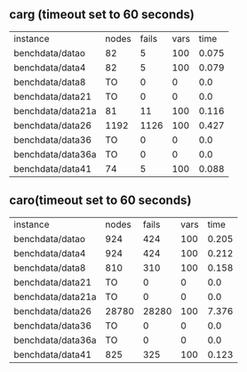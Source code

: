 
** carg (timeout set to 60 seconds)

#+BEGIN_SRC emacs-lisp :exports results :results table
  (org-table-import (expand-file-name "/tmp/savedcarg.csv") nil)
#+END_SRC
| instance            | nodes | fails | vars |  time |
| benchdata/datao     |    82 |     5 |  100 | 0.075 |
| benchdata/data4     |    82 |     5 |  100 | 0.079 |
| benchdata/data8     |    TO |     0 |    0 |   0.0 |
| benchdata/data21    |    TO |     0 |    0 |   0.0 |
| benchdata/data21a   |    81 |    11 |  100 | 0.116 |
| benchdata/data26    |  1192 |  1126 |  100 | 0.427 |
| benchdata/data36    |    TO |     0 |    0 |   0.0 |
| benchdata/data36a   |    TO |     0 |    0 |   0.0 |
| benchdata/data41    |    74 |     5 |  100 | 0.088 |



** caro(timeout set to 60 seconds)

#+BEGIN_SRC emacs-lisp :exports results :results table
  (org-table-import (expand-file-name "/tmp/savedcaro.csv") nil)
#+END_SRC
| instance            | nodes | fails | vars |  time |
| benchdata/datao     |   924 |   424 |  100 | 0.205 |
| benchdata/data4     |   924 |   424 |  100 | 0.212 |
| benchdata/data8     |   810 |   310 |  100 | 0.158 |
| benchdata/data21    |    TO |     0 |    0 |   0.0 |
| benchdata/data21a   |    TO |     0 |    0 |   0.0 |
| benchdata/data26    | 28780 | 28280 |  100 | 7.376 |
| benchdata/data36    |    TO |     0 |    0 |   0.0 |
| benchdata/data36a   |    TO |     0 |    0 |   0.0 |
| benchdata/data41    |   825 |   325 |  100 | 0.123 |

